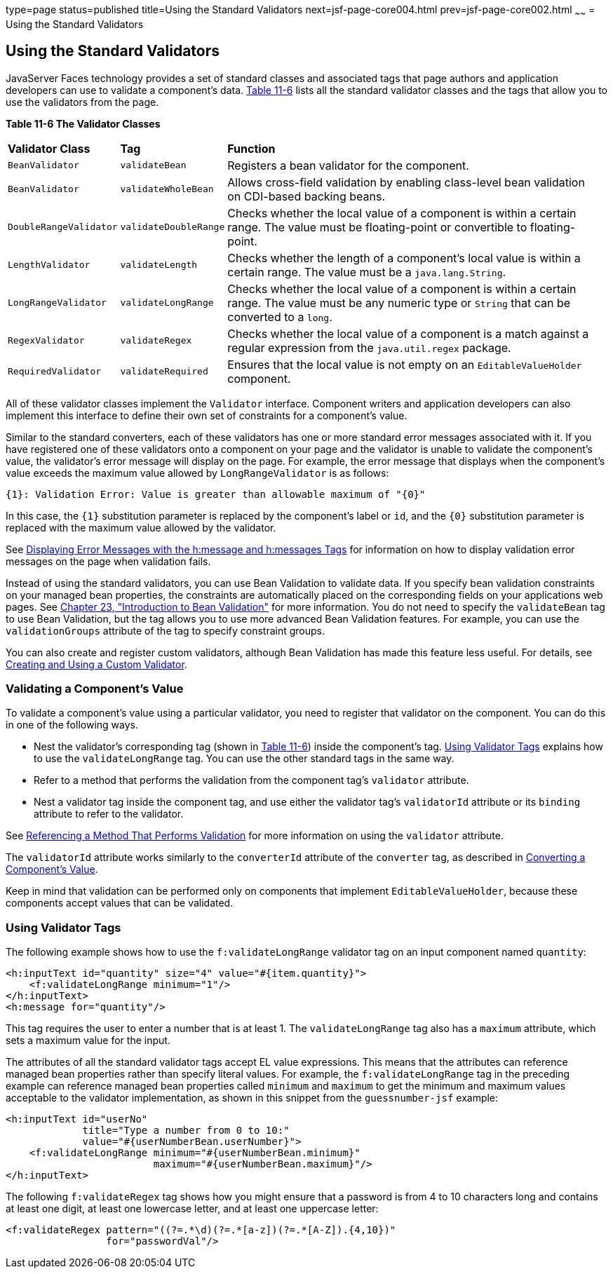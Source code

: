 type=page
status=published
title=Using the Standard Validators
next=jsf-page-core004.html
prev=jsf-page-core002.html
~~~~~~
= Using the Standard Validators


[[BNATC]][[using-the-standard-validators]]

Using the Standard Validators
-----------------------------


JavaServer Faces technology provides a set of standard classes and
associated tags that page authors and application developers can use to
validate a component's data. link:#BNATD[Table 11-6] lists all the
standard validator classes and the tags that allow you to use the
validators from the page.

[[sthref65]][[BNATD]]

*Table 11-6 The Validator Classes*

[width="99%",cols="15%,15%,60%"]
|=======================================================================
|*Validator Class* |*Tag* |*Function*
|`BeanValidator` |`validateBean` |Registers a bean validator for the
component.

|`BeanValidator` |`validateWholeBean` |Allows cross-field validation by
enabling class-level bean validation on CDI-based backing beans.

|`DoubleRangeValidator` |`validateDoubleRange` |Checks whether the local
value of a component is within a certain range. The value must be
floating-point or convertible to floating-point.

|`LengthValidator` |`validateLength` |Checks whether the length of a
component's local value is within a certain range. The value must be a
`java.lang.String`.

|`LongRangeValidator` |`validateLongRange` |Checks whether the local
value of a component is within a certain range. The value must be any
numeric type or `String` that can be converted to a `long`.

|`RegexValidator` |`validateRegex` |Checks whether the local value of a
component is a match against a regular expression from the
`java.util.regex` package.

|`RequiredValidator` |`validateRequired` |Ensures that the local value
is not empty on an `EditableValueHolder` component.
|=======================================================================


All of these validator classes implement the `Validator` interface.
Component writers and application developers can also implement this
interface to define their own set of constraints for a component's
value.

Similar to the standard converters, each of these validators has one or
more standard error messages associated with it. If you have registered
one of these validators onto a component on your page and the validator
is unable to validate the component's value, the validator's error
message will display on the page. For example, the error message that
displays when the component's value exceeds the maximum value allowed by
`LongRangeValidator` is as follows:

[source,oac_no_warn]
----
{1}: Validation Error: Value is greater than allowable maximum of "{0}"
----

In this case, the `{1}` substitution parameter is replaced by the
component's label or `id`, and the `{0}` substitution parameter is
replaced with the maximum value allowed by the validator.

See link:jsf-page002.html#BNASO[Displaying Error Messages with the
h:message and h:messages Tags] for information on how to display
validation error messages on the page when validation fails.

Instead of using the standard validators, you can use Bean Validation to
validate data. If you specify bean validation constraints on your
managed bean properties, the constraints are automatically placed on the
corresponding fields on your applications web pages. See
link:bean-validation.html#CHDGJIIA[Chapter 23, "Introduction to Bean
Validation"] for more information. You do not need to specify the
`validateBean` tag to use Bean Validation, but the tag allows you to use
more advanced Bean Validation features. For example, you can use the
`validationGroups` attribute of the tag to specify constraint groups.

You can also create and register custom validators, although Bean
Validation has made this feature less useful. For details, see
link:jsf-custom012.html#BNAUW[Creating and Using a Custom Validator].

[[BNATE]][[validating-a-components-value]]

Validating a Component's Value
~~~~~~~~~~~~~~~~~~~~~~~~~~~~~~

To validate a component's value using a particular validator, you need
to register that validator on the component. You can do this in one of
the following ways.

* Nest the validator's corresponding tag (shown in link:#BNATD[Table
11-6]) inside the component's tag. link:#BNATF[Using Validator Tags]
explains how to use the `validateLongRange` tag. You can use the other
standard tags in the same way.
* Refer to a method that performs the validation from the component
tag's `validator` attribute.
* Nest a validator tag inside the component tag, and use either the
validator tag's `validatorId` attribute or its `binding` attribute to
refer to the validator.

See link:jsf-page-core004.html#BNATR[Referencing a Method That Performs
Validation] for more information on using the `validator` attribute.

The `validatorId` attribute works similarly to the `converterId`
attribute of the `converter` tag, as described in
link:jsf-page-core001.html#BNASU[Converting a Component's Value].

Keep in mind that validation can be performed only on components that
implement `EditableValueHolder`, because these components accept values
that can be validated.

[[BNATF]][[using-validator-tags]]

Using Validator Tags
~~~~~~~~~~~~~~~~~~~~

The following example shows how to use the `f:validateLongRange`
validator tag on an input component named `quantity`:

[source,oac_no_warn]
----
<h:inputText id="quantity" size="4" value="#{item.quantity}">
    <f:validateLongRange minimum="1"/>
</h:inputText>
<h:message for="quantity"/>
----

This tag requires the user to enter a number that is at least 1. The
`validateLongRange` tag also has a `maximum` attribute, which sets a
maximum value for the input.

The attributes of all the standard validator tags accept EL value
expressions. This means that the attributes can reference managed bean
properties rather than specify literal values. For example, the
`f:validateLongRange` tag in the preceding example can reference managed
bean properties called `minimum` and `maximum` to get the minimum and
maximum values acceptable to the validator implementation, as shown in
this snippet from the `guessnumber-jsf` example:

[source,oac_no_warn]
----
<h:inputText id="userNo"
             title="Type a number from 0 to 10:"
             value="#{userNumberBean.userNumber}">
    <f:validateLongRange minimum="#{userNumberBean.minimum}"
                         maximum="#{userNumberBean.maximum}"/>
</h:inputText>
----

The following `f:validateRegex` tag shows how you might ensure that a
password is from 4 to 10 characters long and contains at least one
digit, at least one lowercase letter, and at least one uppercase letter:

[source,oac_no_warn]
----
<f:validateRegex pattern="((?=.*\d)(?=.*[a-z])(?=.*[A-Z]).{4,10})"
                 for="passwordVal"/>
----

